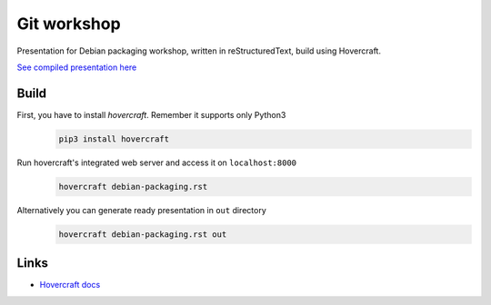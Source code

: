 Git workshop
============

Presentation for Debian packaging workshop, written in reStructuredText, build
using Hovercraft.

`See compiled presentation here <https://fpy.cz/pub/slides/debian-packaging/>`_

Build
-----

First, you have to install `hovercraft`. Remember it supports only Python3
   .. code-block:: bash

      pip3 install hovercraft

Run hovercraft's integrated web server and access it on ``localhost:8000``
    .. code-block:: bash

       hovercraft debian-packaging.rst

Alternatively you can generate ready presentation in ``out`` directory
    .. code-block:: bash

       hovercraft debian-packaging.rst out

Links
-----

- `Hovercraft docs <https://hovercraft.readthedocs.org/en/1.1/>`_
